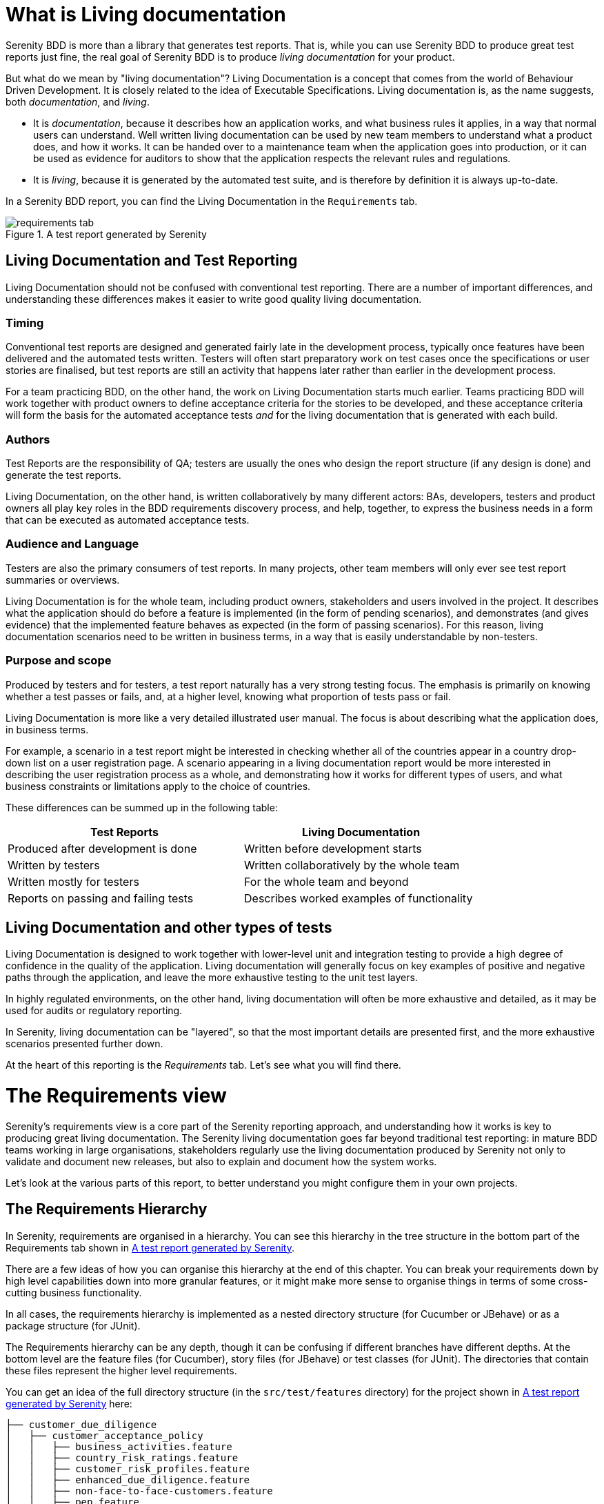 = What is Living documentation

Serenity BDD is more than a library that generates test reports. That is, while you can use Serenity BDD to produce great test reports just fine, the real goal of Serenity BDD is to produce _living documentation_ for your product.

But what do we mean by "living documentation"? Living Documentation is a concept that comes from the world of Behaviour Driven Development. It is closely related to the idea of Executable Specifications. Living documentation is, as the name suggests, both _documentation_, and _living_.

* It is _documentation_, because it describes how an application works, and what business rules it applies, in a way that normal users can understand. Well written living documentation can be used by new team members to understand what a product does, and how it works. It can be handed over to a maintenance team when the application goes into production, or it can be used as evidence for auditors to show that the application respects the relevant rules and regulations.
* It is _living_, because it is generated by the automated test suite, and is therefore by definition it is always up-to-date.

In a Serenity BDD report, you can find the Living Documentation in the `Requirements` tab.

[[fig-requirements-tab]]
.A test report generated by Serenity
image::requirements-tab.png[]

== Living Documentation and Test Reporting

Living Documentation should not be confused with conventional test reporting. There are a number of important differences, and understanding these differences makes it easier to write good quality living documentation.

=== Timing

Conventional test reports are designed and generated fairly late in the development process, typically once features have been delivered and the automated tests written. Testers will often start preparatory work on test cases once the specifications or user stories are finalised, but test reports are still an activity that happens later rather than earlier in the development process.

For a team practicing BDD, on the other hand, the work on Living Documentation starts much earlier. Teams practicing BDD will work together with product owners to define acceptance criteria for the stories to be developed, and these acceptance criteria will form the basis for the automated acceptance tests _and_ for the living documentation that is generated with each build.

=== Authors

Test Reports are the responsibility of QA; testers are usually the ones who design the report structure (if any design is done) and generate the test reports.

Living Documentation, on the other hand, is written collaboratively by many different actors: BAs, developers, testers and product owners all play key roles in the BDD requirements discovery process, and help, together, to express the business needs in a form that can be executed as automated acceptance tests.

=== Audience and Language

Testers are also the primary consumers of test reports. In many projects, other team members will only ever see test report summaries or overviews.

Living Documentation is for the whole team, including product owners, stakeholders and users involved in the project. It describes what the application should do before a feature is implemented (in the form of pending scenarios), and demonstrates (and gives evidence) that the implemented feature behaves as expected (in the form of passing scenarios). For this reason, living documentation scenarios need to be written in business terms, in a way that is easily understandable by non-testers.

=== Purpose and scope
Produced by testers and for testers, a test report naturally has a very strong testing focus. The emphasis is primarily on knowing whether a test passes or fails, and, at a higher level, knowing what proportion of tests pass or fail.

Living Documentation is more like a very detailed illustrated user manual. The focus is about describing what the application does, in business terms.

For example, a scenario in a test report might be interested in checking whether all of the countries appear in a country drop-down list on a user registration page. A scenario appearing in a living documentation report would be more interested in describing the user registration process as a whole, and demonstrating how it works for different types of users, and what business constraints or limitations apply to the choice of countries.

These differences can be summed up in the following table:

[width="80%",frame="topbot",options="header"]
|=====
| Test Reports                          | Living Documentation
| Produced after development is done    | Written before development starts
| Written by testers                    | Written collaboratively by the whole team
| Written mostly for testers            | For the whole team and beyond
| Reports on passing and failing tests  | Describes worked examples of functionality
|=====

== Living Documentation and other types of tests

Living Documentation is designed to work together with lower-level unit and integration testing to provide a high degree of confidence in the quality of the application. Living documentation will generally focus on key examples of positive and negative paths through the application, and leave the more exhaustive testing to the unit test layers.

In highly regulated environments, on the other hand, living documentation will often be more exhaustive and detailed, as it may be used for audits or regulatory reporting.

In Serenity, living documentation can be "layered", so that the most important details are presented first, and the more exhaustive scenarios presented further down.

At the heart of this reporting is the _Requirements_ tab. Let's see what you will find there.

= The Requirements view

Serenity's requirements view is a core part of the Serenity reporting approach, and understanding how it works is key to producing great living documentation. The Serenity living documentation goes far beyond traditional test reporting: in mature BDD teams working in large organisations, stakeholders regularly use the living documentation produced by Serenity not only to validate and document new releases, but also to explain and document how the system works.

Let's look at the various parts of this report, to better understand you might configure them in your own projects.

== The Requirements Hierarchy

In Serenity, requirements are organised in a hierarchy. You can see this hierarchy in the tree structure in the bottom part of the Requirements tab shown in <<fig-requirements-tab>>.

There are a few ideas of how you can organise this hierarchy at the end of this chapter. You can break your requirements down by high level capabilities down into more granular features, or it might make more sense to organise things in terms of some cross-cutting business functionality.

In all cases, the requirements hierarchy is implemented as a nested directory structure (for Cucumber or JBehave) or as a package structure (for JUnit).

The Requirements hierarchy can be any depth, though it can be confusing if different branches have different depths. At the bottom level are the feature files (for Cucumber), story files (for JBehave) or test classes (for JUnit). The directories that contain these files represent the higher level requirements.

You can get an idea of the full directory structure (in the `src/test/features` directory) for the project shown in <<fig-requirements-tab>> here:

----
├── customer_due_diligence
│   ├── customer_acceptance_policy
│   │   ├── business_activities.feature
│   │   ├── country_risk_ratings.feature
│   │   ├── customer_risk_profiles.feature
│   │   ├── enhanced_due_diligence.feature
│   │   ├── non-face-to-face-customers.feature
│   │   ├── pep.feature
│   │   ├── readme.md
│   │   └── standard_due_diligence.feature
│   ├── customer_identification
│   │   └── readme.md
│   ├── ongoing_monitoring
│   │   └── readme.md
│   └── readme.md
├── readme.md
└── reporting_controls
    ├── eligibility
    │   ├── cftc_eligibility.feature
    │   ├── mifid2_eligibility.feature
    │   └── readme.md
    ├── readme.md
    └── reportability
        ├── readme.md
        └── reportable_state.feature
----

If you expand the nodes of the requirement tree view, you will get a similar structure in the Requirements tab (see <<fig-requirements-expanded>>).

[[fig-requirements-expanded]]
.An expanded requirements tree
image::requirements-expanded.png[]

The tree view also gives you some useful extra information. The little icon on the right hand side of the requirements line tells you the overall result of any executed tests (requirements with no implemented tests are marked as pending). The tree also tells you how many sub-requirements there are underneath each requirement.

== The Requirement description

The requirements description is the first thing you see on a typical living documentation report - you can see it below in the white box at the top of the report:

[[fig-requirements-description]]
.The Requirements Description
image::reports-overview-summary.png[]

This text is a bit like an introduction to a book or to a chapter in a book - it should present the application or high level functionality that is described in detail in the rest of the report.

You can add this introductory text at any level of your requirements hierarchy by adding a `readme.md` file at the appropriate level of your requirements hierarchy. A well-documented set of living documentation will have `readme.md` files at each level of the hierarchy, to explain the purpose and background of each functional area in the application. You can see these files in the directory structure we looked at in the previous section.

Markdown (https://daringfireball.net/projects/markdown/) is a convenient lightweight format that you can use to make your living documentation more readable. The markdown used in the report shown above looks like this:

----
## Regulatory Reporting Controls

This project illustrates Serenity's living documentation capabilities, through a set of requirements for an imaginary investment bank.
 * The _Customer Due Diligence_ requirements, which are partially implemented (a mixture of pending and passing requirements), and
 * The _Reporting controls_, which contain a variety of failing acceptance tests.
----

For any `readme.md` in a nested requirements directory (so any `readme.md` file other than the top level one), the first line should contain the name of the requirement. An example for the _Customer Due Diligence_ capability is shown below:

----
Customer Due Diligence

Banks are required to "have in place adequate policies, practices and procedures that promote high ethical and professional standards and prevent the bank from being used, intentionally or unintentionally, by criminal elements".

Certain key elements should be included by banks in the design of KYC programmes. Such essential elements should start from the banks’ risk management and control procedures and should include

1) customer acceptance policy,
2) customer identification, and
3) on-going monitoring of high risk accounts
----

=== Adding images to the requirement description

You can also include images in the `readme.md` files. By default, Serenity will copy any files in the `src/test/resources/assets` directory into the `target/site/serenity/assets` directory when it generates the reports.

You can place any images you want to include in your living documentation here, and then refer to them using the Markdown image syntax, like this:

[source, markdown]
----
![Customer Due Diligence](assets/customer-due-diligence.png)
----

This image would then appear in your reports, as illustrated here:

[[fig-requirements-overview]]
.A rendered application overview including an image
image::requirements-overview-image.png[]

If you need to override the location of the `assets` directory, you can do so using the `report.assets.directory` property, as shown here:

----
report.assets.directory=src/test/resources/my-special-resources
----

Note that the target directory in the `target/site/serenity` directory will always be called `assets`.

== The Test Results tab

The _Test Results_ tab (shown below) tells you about the acceptance tests that were executed for this set of requirements. Both automated and manual tests appear in the summary donut chart and table (the manual results are the same color as the equivalent automated results, but in a lighter tone).

[[fig-requirements-test-result-tab]]
.The test results for a given requirement
image::requirements-results.png[]

You can also find the full list of automated and manual test results in the bottom part of the screen.

== Functional Coverage

The Functional Coverage section shows the test results broken down by functional area.

[[fig-functional-coverage]]
.Functional Coverage
image::requirements-functional-coverage-stats.png[]

For example, in the illustration shown above, the _Customer Due Diligence_ high level requirement has three child requirements:

  * Customer Acceptance Policies
  * Customer Identification, and
  * Ongoing Monitoring

The functional coverage view shows the breakdown of test results for each of these child requirements. This is a useful way to get an idea of the stability or release-readiness of different parts of an application.

=== Test Results

At the bottom of the `Test Results` tab, you will find the actual test results - the list of all the tests, automated and manual, that were executed for this requirement.

[[fig-requirements-test-results]]
.The test results for a given requirement
image::requirements-test-results.png[]

== Feature Overviews

Features are an important part of the Serenity living documentation model. Features correspond to the contents of a feature file in Cucumber, a story file in JBehave, or a test case in JUnit. A feature represents a coherent piece of functionality that customers value; as a rule of thumb, a feature is something we could deploy by itself and the users would stil find it useful.

A feature contains a set of acceptance criteria, automated scenarios that demonstrate and verify how the feature works. But often the acceptance criteria are not enough in themselves to fully explain what a feature does. We need some extra information, which we provide at the top of the feature or story file. For example, in the following feature file, we give some additional business context about the _Business Activities_ feature before diving into individual scenarios:

[source, gherkin]
----
Feature: Business Activities

  Some business activities are considered more risk-prone than others,
  and certain customers and entities may pose specific risks.

  Scenario Outline: The business activity risk factor for an industry

  The industry risk factor is a value from 0 to 10.

    When a customer works in <Business Category>
    Then their base business activity risk factor should be <Risk Factor>

    Examples:
      | Business Category        | Risk Factor |
      | Casino                   | 10          |
      | Precious Metals Exchange | 9           |
      | Currency Exchange        | 9           |
      | Jewellery Store          | 8           |
      | Convenience Store        | 7           |
      | Real Estate Broker       | 6           |
      | Software Development     | 3           |

  Scenario Outline: The business activity risk factor for an established business
      Established businessess have been in activity for 2 years or more

        When a customer with a business risk factor of <Risk Factor>, such as for a <Business Category> business
        And the business been operation for more than two years
        Then their business activity risk rating should be <Risk Rating>

        Examples:
          | Risk Factor | Business Category    | Risk Rating |
          | 7 or above  | Casino               | High        |
          | 5 to 7      | Jewellery Store      | Medium      |
          | Under 5     | Software Development | Low         |
    ...
----

The requirements page for this feature is shown in <<fig-requirements-feature-overview>>.
Here we see the introductory text from the top of the feature file,
the list of scenarios (or acceptance criteria) defined for this feature,
and a detailed description of each scenario.
Icons indicate whether a scenario passed or failed, and if you click on the title bar of one of the scenarios, you will go to the test results page for that scenario.

[[fig-requirements-feature-overview]]
.The requirements page for a feature
image::requirements-feature-overview.png[]

=== Enhanced Feature Documentation

When you use Serenity with Cucumber, you can turn this feature overview into a rich living document that mixes business rules with examples and scenarios drawn from the acceptance tests. This lets you design a requirements overview that product owners and stakeholders can review quickly and easily, while still keeping the details on hand if they want to know more.

T> Enhanced feature documentation is currently only supported for Cucumber.

For example, we could improve the _Business Activities_ feature overview by embedding the tables (but not the "Given..When..Then" texts which essentially act as text fixtures in this case). To do this, we use the `{Examples}` tag along with the name of the scenario outline that we want to use:

[source, gherkin]
----
Feature: Business Activities

  Some business activities are considered more risk-prone than others,
  and certain customers and entities may pose specific risks.
  The business activity risk factor for an industry is determined by the potential risk they present to the bank. For example:

  {Examples} The business activity risk factor for an industry
----

When the report is generated, Serenity will include the example table from the _The business activity risk factor for an industry_ scenario in the feature description (see <<fig-requirements-embedded-table>>).

[[fig-requirements-embedded-table]]
.Example tables from the scenarios can be included in the feature overview
image::requirements-embedded-table.png[]

If the tests for this table have been executed, the result for each row will be indicated in the table.

The default form (using the `{Examples}` tag) will take _only_ the examples table from the scenario outline; if you would like the title to be displayed as well, you can use the `{Examples!WithTitle}` tag instead.

Scenarios are generally to granular for the feature summary, and best left for the detailed section further down the page. However sometimes it makes sense to include a scenario or two in the summary. You can do this by using the `{Scenario}` tag. This works for both scenarios and scenario outlines.

== Adding additional evidence

Sometimes the automated test results are not alone enough to satisfy stakeholders or auditors. We need to be able to add some extra proof that our application works as described.

In Serenity, you can add evidence in the form of a String or the contents of a file. For example, you might record the results of a SQL query to demonstrate that a database contains the expected results, or record the full version of a generated XML report when you only make assertions on a few key fields.

You can do this using the `Serenity.recordReportData()` method:

[source,java]
----
    sqlQueryResult = ...
    Serenity.recordReportData().withTitle("Database evidence").andContents(sqlQueryResult);
----

This method lets you record data from a String or from a file. To get data from a file, use the `fromFile()` method:

----
    Path report = ...
    Serenity.recordReportData().withTitle("Generated Report").fromFile(report);
----

In both cases, this data is recorded with the test, and appears in the test results:

[[fig-requirements-adding-evidence]]
.Adding evidence to a test result
image::requirements-adding-evidence.png[]


= Common Requirements Structures
The exact organisation varies from project to project, but some common structures include:

* Capabilities > Features
* Capabilities > Features > Stories
* Goals > Capabilities > Features
* Epics > Stories
* Themes > Epics > Stories

A two-level requirements hierarchy works well for most projects. A small project (for example, a micro-service) might need only a short list of features. Only very large or complex projects would typically need three or more levels.

== Goals, Capabilities and Features

The aim of any software project is to help our stakeholders achieve their _goals_ by providing them with _capabilities_. In BDD, a _Capability_ is something that allows users to do something that they couldn't do previously, or to do something that they could do previously, but do it more efficiently. A capability is technology-agnostic: it does not commit to a particular solution or implementation. An example of a capability might be the ability to pay online with a credit card.

A _Feature_ is a concrete solution or implementation that delivers a capability. Some possible features that deliver the capability we mentioned earlier might be to pay via PayPal, via Stripe or to pay by integrating with a merchant banking platform.

== Themes and Epics

In Scrum, an _Epic_ is simply a big user story, one that can't be delivered in a sprint. A _Theme_ is just another way to group related User Stories, though many teams use Themes as groups of related epics. (Another way to implement the original idea of themes in Serenity BDD is to use tags).

== User Stories
User Stories are commonly used in Agile as a way to organise work, but they are not always very useful when it comes to Living Documentation. This is because they reflect how a feature was sliced up when it was built. But once a feature is delivered, no one cares how it was broken down during the development phase - all that matters is what was delivered. That's why Cucumber prefers to group scenarios in Feature Files (which describe a feature). For this reason, User Stories are generally considered to be not a great way to structure living documentation. (Note that JBehave still uses the older convention of "Story Files", which were meant to contain the acceptance criteria of a given story).

== Configuring your requirements structure in Serenity BDD

You can configure the way Serenity names the different levels in your own requirements structure using the `serenity.requirements.types` property. For example, if you want to describe your requirements in terms of themes, epics and stories, you would add the following to your Serenity configuration file:

-----
serenity.requirements.types=theme,epic,story
-----

If you don't configure this parameter, Serenity will decide on a sensible default hierarchy. This hierarchy depends on whether you are using JUnit, Cucumber or JBehave, and on the depth of your requirements hierarchy:

[width="80%",frame="topbot",options="header"]
|=====
| Test Framework    | Default Hierarchy
| JUnit             | capability > feature > story
| Cucumber          | theme > capability > feature
| JBehave           | capability > feature > story
|=====

Requirements configuration applies to the container levels, not to the feature or story files themselves. If you are using Cucumber, feature files will always be represented as features. If you are using JBehave, story files will always be represented as stories.

== Requirements Hierarchies for JUnit Tests

Many teams write automated acceptance tests with Serenity BDD using JUnit. The Screenplay Pattern in particular makes it easy to write highly maintainable tests using a business-readable DSL that produces excellent living documentation.

JUnit acceptance tests should be organised in a package structure that reflects your requirements hierarchy. Note that this means that they may not reflect the package structure in your application, as is usually done for unit and integration tests.

A simple two-level hierarchy is illustrated here:
-----
com
└── acme
    └── myapps
        └── specs
            ├── multiple_todo_lists
            ├── sharing_lists
            └── simple_todo_lists
                ├── AddingNewItems.java
                ├── DeletingItems.java
                ├── FilteringItemsByStatus.java
                └── MarkingItemsAsComplete.java
-----

You need to tell Serenity where to find the requirements hierarchy in your package structure, using the `serenity.test.root` property. For the example shown above, the root package is `com.acme.myapp.specs`:

-----
serenity.test.root=com.acme.myapp.specs
-----

In this case, the Serenity living documentation will treat the JUnit test cases ("Adding New Items", "Deleting Items" etc.) as Stories, and the packages directly underneath the `com.acme.myapp.specs` package ("Multiple Todo Lists", "Sharing Lists" etc.) as Features.

== Requirements Hierarchies for Cucumber

When you use Cucumber, Serenity expects your feature files to be stored in the `src/test/resources/features` directory. Your requirements hierarchy goes directly underneath this directory:

----
src
└── test
    └── resources
        └── features
            ├── multiple_todo_lists
            ├── sharing_lists
            └── simple_todo_lists
                ├── adding_new_items.feature
                ├── deleting_items.feature
                ├── filtering_items_by_status.feature
                └── marking_items_as_complete.feature
----

When Cucumber is used with the default configuration, the feature files always represent Features, and the directories containing the features represent Capabilities. A Feature is typically bigger than a user story, and can contain the acceptance criteria (scenarios) from several user stories.

== Requirements Hierarchies for JBehave

When you use JBehave, Serenity expects your Story files to be stored in the `src/test/resources/stories` directory. Your requirements hierarchy goes directly underneath this directory:

----
src
└── test
    └── resources
        └── stories
            ├── multiple_todo_lists
            ├── sharing_lists
            └── simple_todo_lists
                ├── adding_new_items.story
                ├── deleting_items.feature
                ├── filtering_items_by_status.story
                └── marking_items_as_complete.story
----

By default the Story files represent stories, and the directories above them are rendered as Features.
